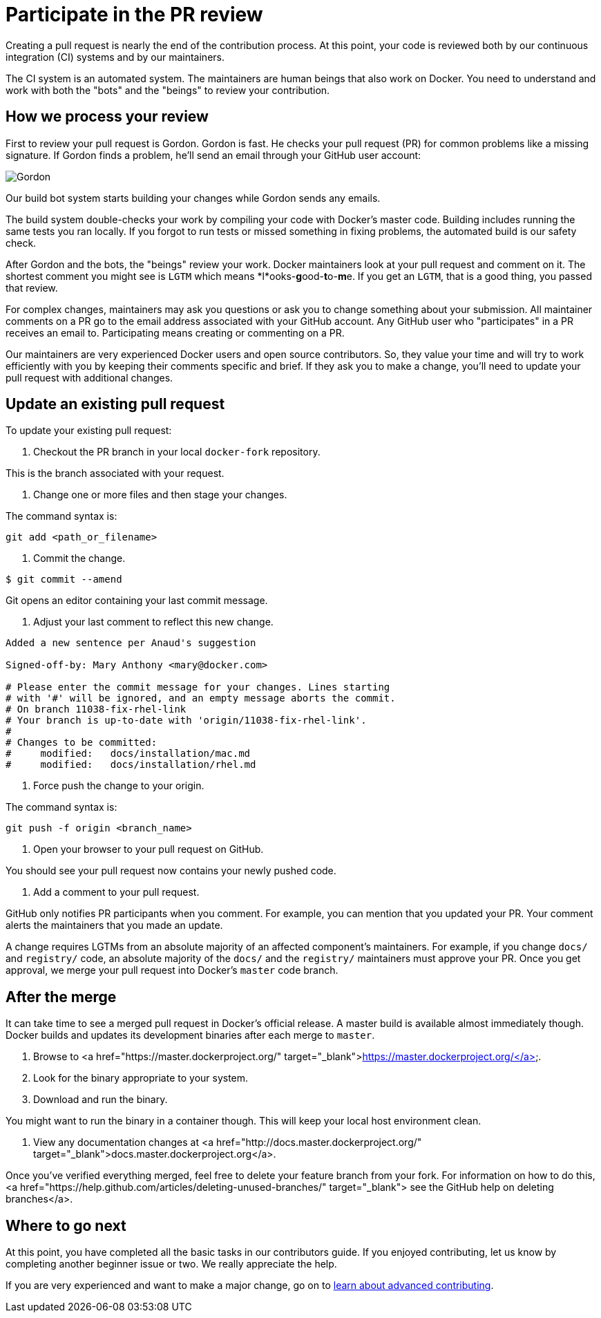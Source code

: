 = Participate in the PR review

Creating a pull request is nearly the end of the contribution process. At this
point, your code is reviewed both by our continuous integration (CI) systems and
by our maintainers. 

The CI system is an automated system. The maintainers are human beings that also
work on Docker. You need to understand and work with both the "bots" and the
"beings" to review your contribution.

== How we process your review

First to review your pull request is Gordon. Gordon is fast. He checks your
pull request (PR) for common problems like a missing signature. If Gordon finds a
problem, he'll send an email through your GitHub user account:

image:/project/images/gordon.jpeg[Gordon]

Our build bot system starts building your changes while Gordon sends any emails. 

The build system double-checks your work by compiling your code with Docker's master
code. Building includes running the same tests you ran locally. If you forgot
to run tests or missed something in fixing problems, the automated build is our
safety check. 

After Gordon and the bots, the "beings" review your work. Docker maintainers look
at your pull request and comment on it. The shortest comment you might see is
`LGTM` which means *l*ooks-**g**ood-**t**o-**m**e. If you get an `LGTM`, that
is a good thing, you passed that review. 

For complex changes, maintainers may ask you questions or ask you to change
something about your submission. All maintainer comments on a PR go to the
email address associated with your GitHub account. Any GitHub user who
"participates" in a PR receives an email to. Participating means creating or
commenting on a PR.

Our maintainers are very experienced Docker users and open source contributors.
So, they value your time and will try to work efficiently with you by keeping
their comments specific and brief. If they ask you to make a change, you'll
need to update your pull request with additional changes.

== Update an existing pull request

To update your existing pull request:

. Checkout the PR branch in your local `docker-fork` repository.

This is the branch associated with your request.

. Change one or more files and then stage your changes.

The command syntax is:

----
git add <path_or_filename>
----

. Commit the change.

----
$ git commit --amend 
----

Git opens an editor containing your last commit message.

. Adjust your last comment to reflect this new change.

----
Added a new sentence per Anaud's suggestion 

Signed-off-by: Mary Anthony <mary@docker.com>

# Please enter the commit message for your changes. Lines starting
# with '#' will be ignored, and an empty message aborts the commit.
# On branch 11038-fix-rhel-link
# Your branch is up-to-date with 'origin/11038-fix-rhel-link'.
#
# Changes to be committed:
#     modified:   docs/installation/mac.md
#     modified:   docs/installation/rhel.md
----

. Force push the change to your origin.

The command syntax is:

----
git push -f origin <branch_name>
----

. Open your browser to your pull request on GitHub.

You should see your pull request now contains your newly pushed code.

. Add a comment to your pull request.

GitHub only notifies PR participants when you comment. For example, you can
mention that you updated your PR. Your comment alerts the maintainers that
you made an update.

A change requires LGTMs from an absolute majority of an affected component's
maintainers. For example, if you change `docs/` and `registry/` code, an
absolute majority of the `docs/` and the `registry/` maintainers must approve
your PR. Once you get approval, we merge your pull request into Docker's
`master` code branch. 

== After the merge

It can take time to see a merged pull request in Docker's official release.
A master build is available almost immediately though. Docker builds and
updates its development binaries after each merge to `master`.

. Browse to <a href="https://master.dockerproject.org/" target="_blank">https://master.dockerproject.org/</a>.

. Look for the binary appropriate to your system.

. Download and run the binary.

You might want to run the binary in a container though. This
will keep your local host environment clean.

. View any documentation changes at <a href="http://docs.master.dockerproject.org/" target="_blank">docs.master.dockerproject.org</a>. 

Once you've verified everything merged, feel free to delete your feature branch
from your fork. For information on how to do this,
<a href="https://help.github.com/articles/deleting-unused-branches/" target="_blank">
see the GitHub help on deleting branches</a>. 

== Where to go next

At this point, you have completed all the basic tasks in our contributors guide.
If you enjoyed contributing, let us know by completing another beginner
issue or two. We really appreciate the help. 

If you are very experienced and want to make a major change, go on to
link:/project/advanced-contributing[learn about advanced contributing].